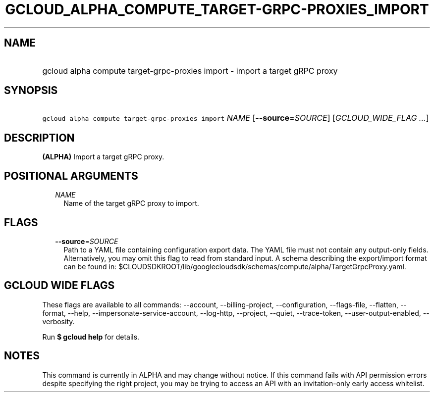 
.TH "GCLOUD_ALPHA_COMPUTE_TARGET\-GRPC\-PROXIES_IMPORT" 1



.SH "NAME"
.HP
gcloud alpha compute target\-grpc\-proxies import \- import a target gRPC proxy



.SH "SYNOPSIS"
.HP
\f5gcloud alpha compute target\-grpc\-proxies import\fR \fINAME\fR [\fB\-\-source\fR=\fISOURCE\fR] [\fIGCLOUD_WIDE_FLAG\ ...\fR]



.SH "DESCRIPTION"

\fB(ALPHA)\fR Import a target gRPC proxy.



.SH "POSITIONAL ARGUMENTS"

.RS 2m
.TP 2m
\fINAME\fR
Name of the target gRPC proxy to import.


.RE
.sp

.SH "FLAGS"

.RS 2m
.TP 2m
\fB\-\-source\fR=\fISOURCE\fR
Path to a YAML file containing configuration export data. The YAML file must not
contain any output\-only fields. Alternatively, you may omit this flag to read
from standard input. A schema describing the export/import format can be found
in: $CLOUDSDKROOT/lib/googlecloudsdk/schemas/compute/alpha/TargetGrpcProxy.yaml.


.RE
.sp

.SH "GCLOUD WIDE FLAGS"

These flags are available to all commands: \-\-account, \-\-billing\-project,
\-\-configuration, \-\-flags\-file, \-\-flatten, \-\-format, \-\-help,
\-\-impersonate\-service\-account, \-\-log\-http, \-\-project, \-\-quiet,
\-\-trace\-token, \-\-user\-output\-enabled, \-\-verbosity.

Run \fB$ gcloud help\fR for details.



.SH "NOTES"

This command is currently in ALPHA and may change without notice. If this
command fails with API permission errors despite specifying the right project,
you may be trying to access an API with an invitation\-only early access
whitelist.

